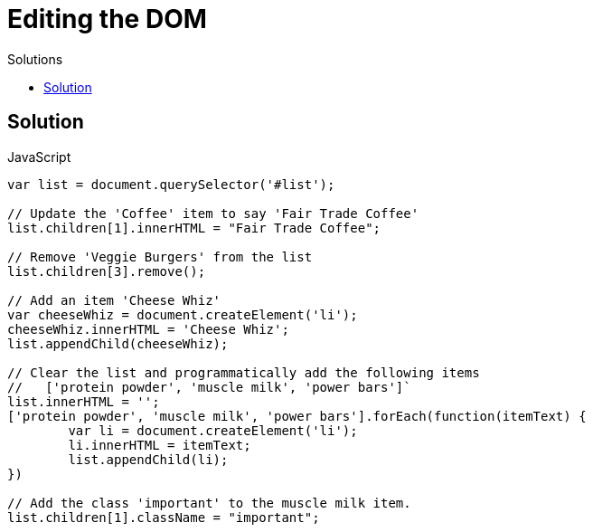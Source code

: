 # {title}
:title: Editing the DOM
:library: Asciidoctor
:source-highlighter: pygments
:pygments-linenums-mode: table
:experimental:
:last-update-label!:
:toc: left
:toc-title: Solutions
:toclevels: 4

## Solution

[source,javascript, linenums]
.JavaScript
----
var list = document.querySelector('#list');

// Update the 'Coffee' item to say 'Fair Trade Coffee'
list.children[1].innerHTML = "Fair Trade Coffee";

// Remove 'Veggie Burgers' from the list
list.children[3].remove();

// Add an item 'Cheese Whiz'
var cheeseWhiz = document.createElement('li');
cheeseWhiz.innerHTML = 'Cheese Whiz';
list.appendChild(cheeseWhiz);

// Clear the list and programmatically add the following items
//   ['protein powder', 'muscle milk', 'power bars']`
list.innerHTML = '';
['protein powder', 'muscle milk', 'power bars'].forEach(function(itemText) {
	var li = document.createElement('li');
	li.innerHTML = itemText;
	list.appendChild(li);
})

// Add the class 'important' to the muscle milk item.
list.children[1].className = "important";
----
